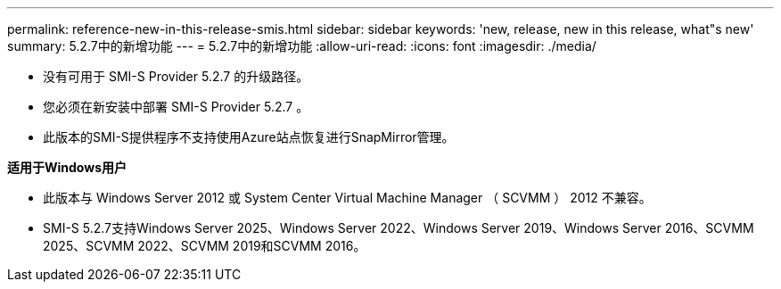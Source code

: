---
permalink: reference-new-in-this-release-smis.html 
sidebar: sidebar 
keywords: 'new, release, new in this release, what"s new' 
summary: 5.2.7中的新增功能 
---
= 5.2.7中的新增功能
:allow-uri-read: 
:icons: font
:imagesdir: ./media/


* 没有可用于 SMI-S Provider 5.2.7 的升级路径。
* 您必须在新安装中部署 SMI-S Provider 5.2.7 。
* 此版本的SMI-S提供程序不支持使用Azure站点恢复进行SnapMirror管理。


*适用于Windows用户*

* 此版本与 Windows Server 2012 或 System Center Virtual Machine Manager （ SCVMM ） 2012 不兼容。
* SMI-S 5.2.7支持Windows Server 2025、Windows Server 2022、Windows Server 2019、Windows Server 2016、SCVMM 2025、SCVMM 2022、SCVMM 2019和SCVMM 2016。

